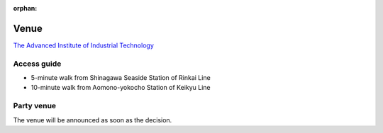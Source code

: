 :orphan:

.. meta::
   :http-equiv=refresh: 2;URL=../en/venue.html

=======
 Venue
=======

`The Advanced Institute of Industrial Technology <http://aiit.ac.jp/>`_

Access guide
============

.. raw:: html

   <iframe width="640" height="480" frameborder="0" scrolling="no" marginheight="0" marginwidth="0" src="http://maps.google.com/maps?f=q&amp;source=s_q&amp;hl=en&amp;q=advanced+institute+of+industrial+technology&amp;aq=&amp;sll=35.603544,139.756522&amp;sspn=0.035521,0.065961&amp;ie=UTF8&amp;t=m&amp;st=115664277548083516147&amp;rq=1&amp;ev=zi&amp;split=1&amp;hq=advanced+institute+of+industrial+technology&amp;hnear=&amp;ll=35.616489,139.749956&amp;spn=0.033492,0.054932&amp;z=14&amp;iwloc=A&amp;output=embed"></iframe><br /><small><a href="http://maps.google.com/maps?f=q&amp;source=embed&amp;hl=en&amp;q=advanced+institute+of+industrial+technology&amp;aq=&amp;sll=35.603544,139.756522&amp;sspn=0.035521,0.065961&amp;ie=UTF8&amp;t=m&amp;st=115664277548083516147&amp;rq=1&amp;ev=zi&amp;split=1&amp;hq=advanced+institute+of+industrial+technology&amp;hnear=&amp;ll=35.616489,139.749956&amp;spn=0.033492,0.054932&amp;z=14&amp;iwloc=A" style="color:#0000FF;text-align:left">View Larger Map</a></small>

- 5-minute walk from Shinagawa Seaside Station of Rinkai Line
- 10-minute walk from Aomono-yokocho Station of Keikyu Line


Party venue
===========

The venue will be announced as soon as the decision.


